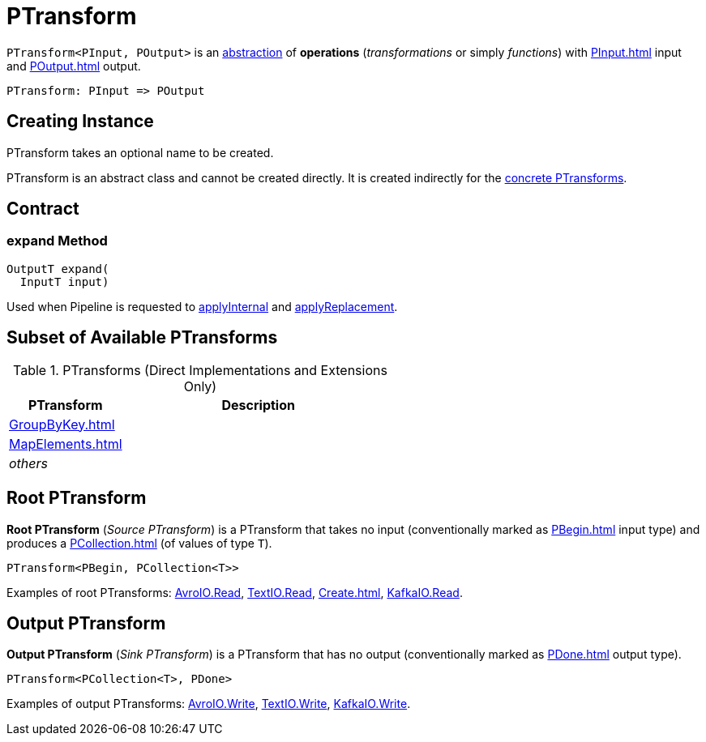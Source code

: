 = PTransform

[[OutputT]][[InputT]]
`PTransform<PInput, POutput>` is an <<contract, abstraction>> of *operations* (_transformations_ or simply _functions_) with xref:PInput.adoc[] input and xref:POutput.adoc[] output.

[source,plaintext]
----
PTransform: PInput => POutput
----

== [[creating-instance]][[name]] Creating Instance

PTransform takes an optional name to be created.

PTransform is an abstract class and cannot be created directly. It is created indirectly for the <<implementations, concrete PTransforms>>.

== [[contract]] Contract

=== [[expand]] expand Method

[source,java]
----
OutputT expand(
  InputT input)
----

Used when Pipeline is requested to xref:Pipeline.adoc#applyInternal[applyInternal] and xref:Pipeline.adoc#applyReplacement[applyReplacement].

== [[implementations]] Subset of Available PTransforms

.PTransforms (Direct Implementations and Extensions Only)
[cols="30,70",options="header",width="100%"]
|===
| PTransform
| Description

| xref:GroupByKey.adoc[]
| [[GroupByKey]]

| xref:MapElements.adoc[]
| [[MapElements]]

| _others_
|

|===

== [[source]][[root]] Root PTransform

*Root PTransform* (_Source PTransform_) is a PTransform that takes no input (conventionally marked as xref:PBegin.adoc[] input type) and produces a xref:PCollection.adoc[] (of values of type `T`).

[source,java]
----
PTransform<PBegin, PCollection<T>>
----

Examples of root PTransforms: xref:AvroIO.adoc#read[AvroIO.Read], xref:TextIO.adoc#read[TextIO.Read], xref:Create.adoc[], xref:KafkaIO.adoc#read[KafkaIO.Read].

== [[sink]][[output]] Output PTransform

*Output PTransform* (_Sink PTransform_) is a PTransform that has no output (conventionally marked as xref:PDone.adoc[] output type).

[source,java]
----
PTransform<PCollection<T>, PDone>
----

Examples of output PTransforms: xref:AvroIO.adoc#write[AvroIO.Write], xref:TextIO.adoc#write[TextIO.Write], xref:KafkaIO.adoc#write[KafkaIO.Write].
